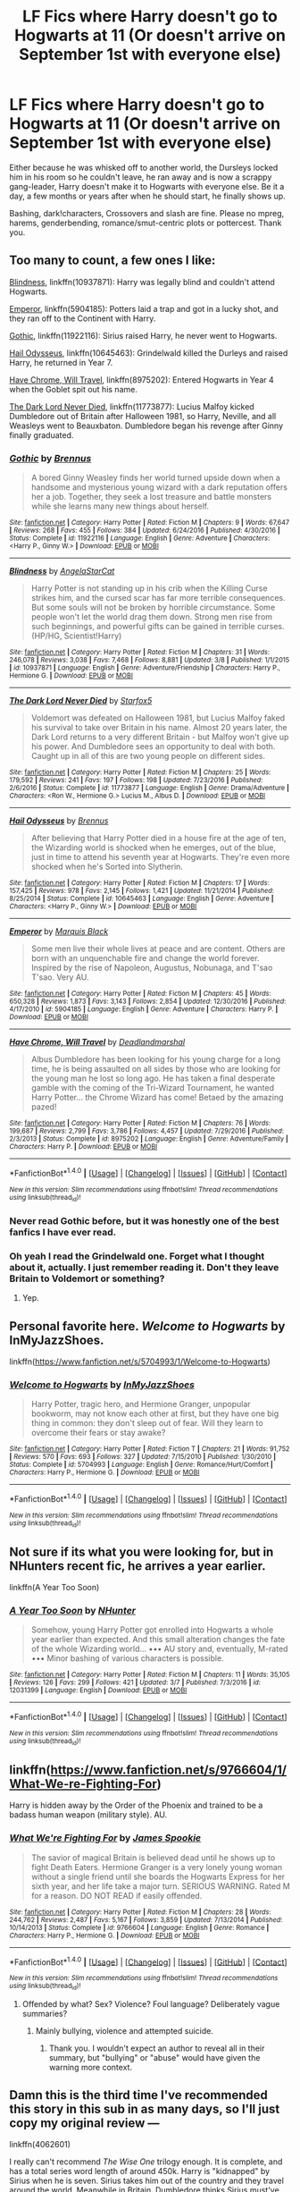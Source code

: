 #+TITLE: LF Fics where Harry doesn't go to Hogwarts at 11 (Or doesn't arrive on September 1st with everyone else)

* LF Fics where Harry doesn't go to Hogwarts at 11 (Or doesn't arrive on September 1st with everyone else)
:PROPERTIES:
:Author: Waycreepedout
:Score: 16
:DateUnix: 1491447906.0
:DateShort: 2017-Apr-06
:FlairText: Request
:END:
Either because he was whisked off to another world, the Dursleys locked him in his room so he couldn't leave, he ran away and is now a scrappy gang-leader, Harry doesn't make it to Hogwarts with everyone else. Be it a day, a few months or years after when he should start, he finally shows up.

Bashing, dark!characters, Crossovers and slash are fine. Please no mpreg, harems, genderbending, romance/smut-centric plots or pottercest. Thank you.


** Too many to count, a few ones I like:

[[https://www.fanfiction.net/s/10937871/1/Blindness][Blindness]], linkffn(10937871): Harry was legally blind and couldn't attend Hogwarts.

[[https://www.fanfiction.net/s/5904185/1/Emperor][Emperor]], linkffn(5904185): Potters laid a trap and got in a lucky shot, and they ran off to the Continent with Harry.

[[https://www.fanfiction.net/s/11922116/1/Gothic][Gothic]], linkffn(11922116): Sirius raised Harry, he never went to Hogwarts.

[[https://www.fanfiction.net/s/10645463/1/Hail-Odysseus][Hail Odysseus]], linkffn(10645463): Grindelwald killed the Durleys and raised Harry, he returned in Year 7.

[[https://www.fanfiction.net/s/8975202/1/Have-Chrome-Will-Travel][Have Chrome, Will Travel]], linkffn(8975202): Entered Hogwarts in Year 4 when the Goblet spit out his name.

[[https://www.fanfiction.net/s/11773877/1/The-Dark-Lord-Never-Died][The Dark Lord Never Died]], linkffn(11773877): Lucius Malfoy kicked Dumbledore out of Britain after Halloween 1981, so Harry, Neville, and all Weasleys went to Beauxbaton. Dumbledore began his revenge after Ginny finally graduated.
:PROPERTIES:
:Author: InquisitorCOC
:Score: 7
:DateUnix: 1491449426.0
:DateShort: 2017-Apr-06
:END:

*** [[http://www.fanfiction.net/s/11922116/1/][*/Gothic/*]] by [[https://www.fanfiction.net/u/4577618/Brennus][/Brennus/]]

#+begin_quote
  A bored Ginny Weasley finds her world turned upside down when a handsome and mysterious young wizard with a dark reputation offers her a job. Together, they seek a lost treasure and battle monsters while she learns many new things about herself.
#+end_quote

^{/Site/: [[http://www.fanfiction.net/][fanfiction.net]] *|* /Category/: Harry Potter *|* /Rated/: Fiction M *|* /Chapters/: 9 *|* /Words/: 67,647 *|* /Reviews/: 268 *|* /Favs/: 455 *|* /Follows/: 384 *|* /Updated/: 6/24/2016 *|* /Published/: 4/30/2016 *|* /Status/: Complete *|* /id/: 11922116 *|* /Language/: English *|* /Genre/: Adventure *|* /Characters/: <Harry P., Ginny W.> *|* /Download/: [[http://www.ff2ebook.com/old/ffn-bot/index.php?id=11922116&source=ff&filetype=epub][EPUB]] or [[http://www.ff2ebook.com/old/ffn-bot/index.php?id=11922116&source=ff&filetype=mobi][MOBI]]}

--------------

[[http://www.fanfiction.net/s/10937871/1/][*/Blindness/*]] by [[https://www.fanfiction.net/u/717542/AngelaStarCat][/AngelaStarCat/]]

#+begin_quote
  Harry Potter is not standing up in his crib when the Killing Curse strikes him, and the cursed scar has far more terrible consequences. But some souls will not be broken by horrible circumstance. Some people won't let the world drag them down. Strong men rise from such beginnings, and powerful gifts can be gained in terrible curses. (HP/HG, Scientist!Harry)
#+end_quote

^{/Site/: [[http://www.fanfiction.net/][fanfiction.net]] *|* /Category/: Harry Potter *|* /Rated/: Fiction M *|* /Chapters/: 31 *|* /Words/: 246,078 *|* /Reviews/: 3,038 *|* /Favs/: 7,468 *|* /Follows/: 8,881 *|* /Updated/: 3/8 *|* /Published/: 1/1/2015 *|* /id/: 10937871 *|* /Language/: English *|* /Genre/: Adventure/Friendship *|* /Characters/: Harry P., Hermione G. *|* /Download/: [[http://www.ff2ebook.com/old/ffn-bot/index.php?id=10937871&source=ff&filetype=epub][EPUB]] or [[http://www.ff2ebook.com/old/ffn-bot/index.php?id=10937871&source=ff&filetype=mobi][MOBI]]}

--------------

[[http://www.fanfiction.net/s/11773877/1/][*/The Dark Lord Never Died/*]] by [[https://www.fanfiction.net/u/2548648/Starfox5][/Starfox5/]]

#+begin_quote
  Voldemort was defeated on Halloween 1981, but Lucius Malfoy faked his survival to take over Britain in his name. Almost 20 years later, the Dark Lord returns to a very different Britain - but Malfoy won't give up his power. And Dumbledore sees an opportunity to deal with both. Caught up in all of this are two young people on different sides.
#+end_quote

^{/Site/: [[http://www.fanfiction.net/][fanfiction.net]] *|* /Category/: Harry Potter *|* /Rated/: Fiction M *|* /Chapters/: 25 *|* /Words/: 179,592 *|* /Reviews/: 241 *|* /Favs/: 197 *|* /Follows/: 198 *|* /Updated/: 7/23/2016 *|* /Published/: 2/6/2016 *|* /Status/: Complete *|* /id/: 11773877 *|* /Language/: English *|* /Genre/: Drama/Adventure *|* /Characters/: <Ron W., Hermione G.> Lucius M., Albus D. *|* /Download/: [[http://www.ff2ebook.com/old/ffn-bot/index.php?id=11773877&source=ff&filetype=epub][EPUB]] or [[http://www.ff2ebook.com/old/ffn-bot/index.php?id=11773877&source=ff&filetype=mobi][MOBI]]}

--------------

[[http://www.fanfiction.net/s/10645463/1/][*/Hail Odysseus/*]] by [[https://www.fanfiction.net/u/4577618/Brennus][/Brennus/]]

#+begin_quote
  After believing that Harry Potter died in a house fire at the age of ten, the Wizarding world is shocked when he emerges, out of the blue, just in time to attend his seventh year at Hogwarts. They're even more shocked when he's Sorted into Slytherin.
#+end_quote

^{/Site/: [[http://www.fanfiction.net/][fanfiction.net]] *|* /Category/: Harry Potter *|* /Rated/: Fiction M *|* /Chapters/: 17 *|* /Words/: 157,425 *|* /Reviews/: 978 *|* /Favs/: 2,145 *|* /Follows/: 1,421 *|* /Updated/: 11/21/2014 *|* /Published/: 8/25/2014 *|* /Status/: Complete *|* /id/: 10645463 *|* /Language/: English *|* /Genre/: Adventure *|* /Characters/: <Harry P., Ginny W.> *|* /Download/: [[http://www.ff2ebook.com/old/ffn-bot/index.php?id=10645463&source=ff&filetype=epub][EPUB]] or [[http://www.ff2ebook.com/old/ffn-bot/index.php?id=10645463&source=ff&filetype=mobi][MOBI]]}

--------------

[[http://www.fanfiction.net/s/5904185/1/][*/Emperor/*]] by [[https://www.fanfiction.net/u/1227033/Marquis-Black][/Marquis Black/]]

#+begin_quote
  Some men live their whole lives at peace and are content. Others are born with an unquenchable fire and change the world forever. Inspired by the rise of Napoleon, Augustus, Nobunaga, and T'sao T'sao. Very AU.
#+end_quote

^{/Site/: [[http://www.fanfiction.net/][fanfiction.net]] *|* /Category/: Harry Potter *|* /Rated/: Fiction M *|* /Chapters/: 45 *|* /Words/: 650,328 *|* /Reviews/: 1,873 *|* /Favs/: 3,143 *|* /Follows/: 2,854 *|* /Updated/: 12/30/2016 *|* /Published/: 4/17/2010 *|* /id/: 5904185 *|* /Language/: English *|* /Genre/: Adventure *|* /Characters/: Harry P. *|* /Download/: [[http://www.ff2ebook.com/old/ffn-bot/index.php?id=5904185&source=ff&filetype=epub][EPUB]] or [[http://www.ff2ebook.com/old/ffn-bot/index.php?id=5904185&source=ff&filetype=mobi][MOBI]]}

--------------

[[http://www.fanfiction.net/s/8975202/1/][*/Have Chrome, Will Travel/*]] by [[https://www.fanfiction.net/u/3868178/Deadlandmarshal][/Deadlandmarshal/]]

#+begin_quote
  Albus Dumbledore has been looking for his young charge for a long time, he is being assaulted on all sides by those who are looking for the young man he lost so long ago. He has taken a final desperate gamble with the coming of the Tri-Wizard Tournament, he wanted Harry Potter... the Chrome Wizard has come! Betaed by the amazing pazed!
#+end_quote

^{/Site/: [[http://www.fanfiction.net/][fanfiction.net]] *|* /Category/: Harry Potter *|* /Rated/: Fiction M *|* /Chapters/: 76 *|* /Words/: 199,687 *|* /Reviews/: 2,799 *|* /Favs/: 3,786 *|* /Follows/: 4,457 *|* /Updated/: 7/29/2016 *|* /Published/: 2/3/2013 *|* /Status/: Complete *|* /id/: 8975202 *|* /Language/: English *|* /Genre/: Adventure/Family *|* /Characters/: Harry P. *|* /Download/: [[http://www.ff2ebook.com/old/ffn-bot/index.php?id=8975202&source=ff&filetype=epub][EPUB]] or [[http://www.ff2ebook.com/old/ffn-bot/index.php?id=8975202&source=ff&filetype=mobi][MOBI]]}

--------------

*FanfictionBot*^{1.4.0} *|* [[[https://github.com/tusing/reddit-ffn-bot/wiki/Usage][Usage]]] | [[[https://github.com/tusing/reddit-ffn-bot/wiki/Changelog][Changelog]]] | [[[https://github.com/tusing/reddit-ffn-bot/issues/][Issues]]] | [[[https://github.com/tusing/reddit-ffn-bot/][GitHub]]] | [[[https://www.reddit.com/message/compose?to=tusing][Contact]]]

^{/New in this version: Slim recommendations using/ ffnbot!slim! /Thread recommendations using/ linksub(thread_id)!}
:PROPERTIES:
:Author: FanfictionBot
:Score: 3
:DateUnix: 1491449448.0
:DateShort: 2017-Apr-06
:END:


*** Never read Gothic before, but it was honestly one of the best fanfics I have ever read.
:PROPERTIES:
:Author: HPkingt
:Score: 2
:DateUnix: 1491605790.0
:DateShort: 2017-Apr-08
:END:


*** Oh yeah I read the Grindelwald one. Forget what I thought about it, actually. I just remember reading it. Don't they leave Britain to Voldemort or something?
:PROPERTIES:
:Author: Waycreepedout
:Score: 1
:DateUnix: 1491449989.0
:DateShort: 2017-Apr-06
:END:

**** Yep.
:PROPERTIES:
:Author: Aoloach
:Score: 1
:DateUnix: 1491456640.0
:DateShort: 2017-Apr-06
:END:


** Personal favorite here. /Welcome to Hogwarts/ by InMyJazzShoes.

linkffn([[https://www.fanfiction.net/s/5704993/1/Welcome-to-Hogwarts]])
:PROPERTIES:
:Author: duriel
:Score: 3
:DateUnix: 1491449395.0
:DateShort: 2017-Apr-06
:END:

*** [[http://www.fanfiction.net/s/5704993/1/][*/Welcome to Hogwarts/*]] by [[https://www.fanfiction.net/u/1355894/InMyJazzShoes][/InMyJazzShoes/]]

#+begin_quote
  Harry Potter, tragic hero, and Hermione Granger, unpopular bookworm, may not know each other at first, but they have one big thing in common: they don't sleep out of fear. Will they learn to overcome their fears or stay awake?
#+end_quote

^{/Site/: [[http://www.fanfiction.net/][fanfiction.net]] *|* /Category/: Harry Potter *|* /Rated/: Fiction T *|* /Chapters/: 21 *|* /Words/: 91,752 *|* /Reviews/: 570 *|* /Favs/: 693 *|* /Follows/: 327 *|* /Updated/: 7/15/2010 *|* /Published/: 1/30/2010 *|* /Status/: Complete *|* /id/: 5704993 *|* /Language/: English *|* /Genre/: Romance/Hurt/Comfort *|* /Characters/: Harry P., Hermione G. *|* /Download/: [[http://www.ff2ebook.com/old/ffn-bot/index.php?id=5704993&source=ff&filetype=epub][EPUB]] or [[http://www.ff2ebook.com/old/ffn-bot/index.php?id=5704993&source=ff&filetype=mobi][MOBI]]}

--------------

*FanfictionBot*^{1.4.0} *|* [[[https://github.com/tusing/reddit-ffn-bot/wiki/Usage][Usage]]] | [[[https://github.com/tusing/reddit-ffn-bot/wiki/Changelog][Changelog]]] | [[[https://github.com/tusing/reddit-ffn-bot/issues/][Issues]]] | [[[https://github.com/tusing/reddit-ffn-bot/][GitHub]]] | [[[https://www.reddit.com/message/compose?to=tusing][Contact]]]

^{/New in this version: Slim recommendations using/ ffnbot!slim! /Thread recommendations using/ linksub(thread_id)!}
:PROPERTIES:
:Author: FanfictionBot
:Score: 2
:DateUnix: 1491449410.0
:DateShort: 2017-Apr-06
:END:


** Not sure if its what you were looking for, but in NHunters recent fic, he arrives a year earlier.

linkffn(A Year Too Soon)
:PROPERTIES:
:Author: Firesword5
:Score: 2
:DateUnix: 1491492630.0
:DateShort: 2017-Apr-06
:END:

*** [[http://www.fanfiction.net/s/12031399/1/][*/A Year Too Soon/*]] by [[https://www.fanfiction.net/u/1755410/NHunter][/NHunter/]]

#+begin_quote
  Somehow, young Harry Potter got enrolled into Hogwarts a whole year earlier than expected. And this small alteration changes the fate of the whole Wizarding world... ••• AU story and, eventually, M-rated ••• Minor bashing of various characters is possible.
#+end_quote

^{/Site/: [[http://www.fanfiction.net/][fanfiction.net]] *|* /Category/: Harry Potter *|* /Rated/: Fiction M *|* /Chapters/: 11 *|* /Words/: 35,105 *|* /Reviews/: 126 *|* /Favs/: 299 *|* /Follows/: 421 *|* /Updated/: 3/7 *|* /Published/: 7/3/2016 *|* /id/: 12031399 *|* /Language/: English *|* /Download/: [[http://www.ff2ebook.com/old/ffn-bot/index.php?id=12031399&source=ff&filetype=epub][EPUB]] or [[http://www.ff2ebook.com/old/ffn-bot/index.php?id=12031399&source=ff&filetype=mobi][MOBI]]}

--------------

*FanfictionBot*^{1.4.0} *|* [[[https://github.com/tusing/reddit-ffn-bot/wiki/Usage][Usage]]] | [[[https://github.com/tusing/reddit-ffn-bot/wiki/Changelog][Changelog]]] | [[[https://github.com/tusing/reddit-ffn-bot/issues/][Issues]]] | [[[https://github.com/tusing/reddit-ffn-bot/][GitHub]]] | [[[https://www.reddit.com/message/compose?to=tusing][Contact]]]

^{/New in this version: Slim recommendations using/ ffnbot!slim! /Thread recommendations using/ linksub(thread_id)!}
:PROPERTIES:
:Author: FanfictionBot
:Score: 1
:DateUnix: 1491492653.0
:DateShort: 2017-Apr-06
:END:


** linkffn([[https://www.fanfiction.net/s/9766604/1/What-We-re-Fighting-For]])

Harry is hidden away by the Order of the Phoenix and trained to be a badass human weapon (military style). AU.
:PROPERTIES:
:Author: Deathcrow
:Score: 2
:DateUnix: 1491469083.0
:DateShort: 2017-Apr-06
:END:

*** [[http://www.fanfiction.net/s/9766604/1/][*/What We're Fighting For/*]] by [[https://www.fanfiction.net/u/649126/James-Spookie][/James Spookie/]]

#+begin_quote
  The savior of magical Britain is believed dead until he shows up to fight Death Eaters. Hermione Granger is a very lonely young woman without a single friend until she boards the Hogwarts Express for her sixth year, and her life take a major turn. SERIOUS WARNING. Rated M for a reason. DO NOT READ if easily offended.
#+end_quote

^{/Site/: [[http://www.fanfiction.net/][fanfiction.net]] *|* /Category/: Harry Potter *|* /Rated/: Fiction M *|* /Chapters/: 28 *|* /Words/: 244,762 *|* /Reviews/: 2,487 *|* /Favs/: 5,167 *|* /Follows/: 3,859 *|* /Updated/: 7/13/2014 *|* /Published/: 10/14/2013 *|* /Status/: Complete *|* /id/: 9766604 *|* /Language/: English *|* /Genre/: Romance *|* /Characters/: Harry P., Hermione G. *|* /Download/: [[http://www.ff2ebook.com/old/ffn-bot/index.php?id=9766604&source=ff&filetype=epub][EPUB]] or [[http://www.ff2ebook.com/old/ffn-bot/index.php?id=9766604&source=ff&filetype=mobi][MOBI]]}

--------------

*FanfictionBot*^{1.4.0} *|* [[[https://github.com/tusing/reddit-ffn-bot/wiki/Usage][Usage]]] | [[[https://github.com/tusing/reddit-ffn-bot/wiki/Changelog][Changelog]]] | [[[https://github.com/tusing/reddit-ffn-bot/issues/][Issues]]] | [[[https://github.com/tusing/reddit-ffn-bot/][GitHub]]] | [[[https://www.reddit.com/message/compose?to=tusing][Contact]]]

^{/New in this version: Slim recommendations using/ ffnbot!slim! /Thread recommendations using/ linksub(thread_id)!}
:PROPERTIES:
:Author: FanfictionBot
:Score: 1
:DateUnix: 1491469119.0
:DateShort: 2017-Apr-06
:END:

**** Offended by what? Sex? Violence? Foul language? Deliberately vague summaries?
:PROPERTIES:
:Author: Huntrrz
:Score: 4
:DateUnix: 1491477331.0
:DateShort: 2017-Apr-06
:END:

***** Mainly bullying, violence and attempted suicide.
:PROPERTIES:
:Author: Sciny
:Score: 3
:DateUnix: 1491486657.0
:DateShort: 2017-Apr-06
:END:

****** Thank you. I wouldn't expect an author to reveal all in their summary, but "bullying" or "abuse" would have given the warning more context.
:PROPERTIES:
:Author: Huntrrz
:Score: 3
:DateUnix: 1491489775.0
:DateShort: 2017-Apr-06
:END:


** Damn this is the third time I've recommended this story in this sub in as many days, so I'll just copy my original review ---

linkffn(4062601)

I really can't recommend /The Wise One/ trilogy enough. It is complete, and has a total series word length of around 450k. Harry is "kidnapped" by Sirius when he is seven. Sirius takes him out of the country and they travel around the world. Meanwhile in Britain, Dumbledore thinks Sirius must've killed Harry and raises Neville up to be the chosen one of the prophecy, even though Neville isn't entirely up for it.

The first book takes place mostly outside Britain, though we do get scenes of what's going on at Hogwarts from time to time. Harry and Sirius return to Britain at the end of the first book */for Harry's fifth year/*. Harry in this is fairly competent, proactive and confident.

The series features one of the best Harry/Hermione romances I've read (though it isn't central to the story) and doesn't bash anyone, though it may seem like /mild/ Ron and Dumbledore bashing for a short while. Everyone is pretty much in character and honestly, I can't find anything to complain about it. I'd actually say it's better than canon in many ways.
:PROPERTIES:
:Score: 0
:DateUnix: 1491476612.0
:DateShort: 2017-Apr-06
:END:

*** What's Hermione's role in the story? I'm a tad sick of stories where she's the moral support or even damsel in distress Harry can save to demonstrate his power, or the poor, ignorant Hogwarts student he can educate about how the magical world really works.
:PROPERTIES:
:Author: Starfox5
:Score: 2
:DateUnix: 1491506591.0
:DateShort: 2017-Apr-06
:END:

**** She's more of a damsel in distress in this fic.
:PROPERTIES:
:Author: Whapples
:Score: 3
:DateUnix: 1491509351.0
:DateShort: 2017-Apr-07
:END:

***** Thanks for the heads up. Skipping the story then.
:PROPERTIES:
:Author: Starfox5
:Score: 3
:DateUnix: 1491511669.0
:DateShort: 2017-Apr-07
:END:


**** Ok so I disagree with the other comment. In this story she suffered a highly traumatic event [[/spoiler][(she was raped by Viktor Krum)]]. As a result, she is a lot more subdued and quiet than in canon. That doesn't mean she's a damsel in distress or a pushover --- when Harry fucks up, she temporarily breaks up with him. She certainly doesn't go along with whatever he wants her to do. Nor does Harry have to educate her about how the world works or anything of that kind. She is very competent in this fic and plays perhaps even more of a vital role in defeating the death eaters than she did in canon. She just goes through a very depressed phase [[/spoiler][and has intimacy issues]] , that's all.
:PROPERTIES:
:Score: 0
:DateUnix: 1491521854.0
:DateShort: 2017-Apr-07
:END:

***** Thank you. Still skipping it, then - I'm also thoroughly sick of the [[/s]["rape the female character to add drama"]] plot device.
:PROPERTIES:
:Author: Starfox5
:Score: 2
:DateUnix: 1491545398.0
:DateShort: 2017-Apr-07
:END:

****** Just started book 2, it's a bare blip on the radar thus far, the first book is free of cliche, and thus far so is the 2nd. All the characters are given development and think like rational people, it's very compelling.
:PROPERTIES:
:Author: Epwydadlan1
:Score: 1
:DateUnix: 1491670464.0
:DateShort: 2017-Apr-08
:END:

******* Then I don't understand even less why [[/spoiler][the author had to add rape. I wish Authors would consider whether or not they'd add "was raped" to a male character before doing it to a female character, maybe then they'd stop doing it.]]
:PROPERTIES:
:Author: Starfox5
:Score: 2
:DateUnix: 1491670967.0
:DateShort: 2017-Apr-08
:END:

******** If you are advocating for rape to be taken out of fiction, I'm against the notion on principle that all things should be fair game in the realms of fiction and censoring is wrong as it is something that happens in real life whether we want to acknowledge it or not.

If you are advocating for rape to be removed as a plot device spefically used for only female character development, as opposed to both male and female characters, I'm for that.
:PROPERTIES:
:Author: Epwydadlan1
:Score: 1
:DateUnix: 1491672071.0
:DateShort: 2017-Apr-08
:END:

********* I'm advocating to stop using rape as a cheap plot device for "female character development".
:PROPERTIES:
:Author: Starfox5
:Score: 2
:DateUnix: 1491672787.0
:DateShort: 2017-Apr-08
:END:

********** I'll agree to that, have you read the dresden files? Applicable reference in the 3rd or 4th book
:PROPERTIES:
:Author: Epwydadlan1
:Score: 1
:DateUnix: 1491674152.0
:DateShort: 2017-Apr-08
:END:

*********** I didn't read the Dresden Files. What happens in those books?
:PROPERTIES:
:Author: Starfox5
:Score: 1
:DateUnix: 1491675112.0
:DateShort: 2017-Apr-08
:END:

************ Long story short, a spirit of a sorcerer attacks people that led to its arrest, causing them to go insane or catatonic for a time, the first one you see is a male police officer who's out of his mind after his soul(not being poetic) and mind are tortured and ravaged by this thing. A second officer( a main female protagonist) is also attacked by the spirit, and it is likened to rape, as both attacked parties were completely taken by this creature and their sense of control and power were damaged.

The characters in the series are all very well done, all main characters are well balanced and not clichéd.

I'd seriously recommend it to you if you are at all a fan of good plot and fun characters that will make you laugh and cry at points.
:PROPERTIES:
:Author: Epwydadlan1
:Score: 1
:DateUnix: 1491678216.0
:DateShort: 2017-Apr-08
:END:

************* I'm not interested in stories that make me cry, sorry. I want happy endings.
:PROPERTIES:
:Author: Starfox5
:Score: 1
:DateUnix: 1491696297.0
:DateShort: 2017-Apr-09
:END:

************** I mean there are happy endings in the series, but it's a realistic kind of series that doesn't pull content because it might upset readers and make them feel emotions they might not have previously understood.

Wish you the best
:PROPERTIES:
:Author: Epwydadlan1
:Score: 1
:DateUnix: 1491696558.0
:DateShort: 2017-Apr-09
:END:


*** [[http://www.fanfiction.net/s/4062601/1/][*/The Wise One: Book One: Becoming/*]] by [[https://www.fanfiction.net/u/1194522/FarenMaddox][/FarenMaddox/]]

#+begin_quote
  When Sirius Black escapes Azkaban and 8-year-old Harry Potter disappears, the world is thrown into upheaval. What will Britain and Harry be without each other, and who will face the Dark? You only THINK you've read this before. I guarantee you haven't.
#+end_quote

^{/Site/: [[http://www.fanfiction.net/][fanfiction.net]] *|* /Category/: Harry Potter *|* /Rated/: Fiction T *|* /Chapters/: 25 *|* /Words/: 99,300 *|* /Reviews/: 1,353 *|* /Favs/: 2,486 *|* /Follows/: 1,155 *|* /Updated/: 6/28/2008 *|* /Published/: 2/9/2008 *|* /Status/: Complete *|* /id/: 4062601 *|* /Language/: English *|* /Genre/: Adventure/Drama *|* /Characters/: Harry P., Sirius B. *|* /Download/: [[http://www.ff2ebook.com/old/ffn-bot/index.php?id=4062601&source=ff&filetype=epub][EPUB]] or [[http://www.ff2ebook.com/old/ffn-bot/index.php?id=4062601&source=ff&filetype=mobi][MOBI]]}

--------------

*FanfictionBot*^{1.4.0} *|* [[[https://github.com/tusing/reddit-ffn-bot/wiki/Usage][Usage]]] | [[[https://github.com/tusing/reddit-ffn-bot/wiki/Changelog][Changelog]]] | [[[https://github.com/tusing/reddit-ffn-bot/issues/][Issues]]] | [[[https://github.com/tusing/reddit-ffn-bot/][GitHub]]] | [[[https://www.reddit.com/message/compose?to=tusing][Contact]]]

^{/New in this version: Slim recommendations using/ ffnbot!slim! /Thread recommendations using/ linksub(thread_id)!}
:PROPERTIES:
:Author: FanfictionBot
:Score: 1
:DateUnix: 1491476624.0
:DateShort: 2017-Apr-06
:END:

